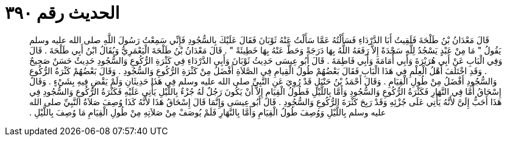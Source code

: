 
= الحديث رقم ٣٩٠

[quote.hadith]
قَالَ مَعْدَانُ بْنُ طَلْحَةَ فَلَقِيتُ أَبَا الدَّرْدَاءِ فَسَأَلْتُهُ عَمَّا سَأَلْتُ عَنْهُ ثَوْبَانَ فَقَالَ عَلَيْكَ بِالسُّجُودِ فَإِنِّي سَمِعْتُ رَسُولَ اللَّهِ صلى الله عليه وسلم يَقُولُ ‏"‏ مَا مِنْ عَبْدٍ يَسْجُدُ لِلَّهِ سَجْدَةً إِلاَّ رَفَعَهُ اللَّهُ بِهَا دَرَجَةً وَحَطَّ عَنْهُ بِهَا خَطِيئَةً ‏"‏ ‏.‏ قَالَ مَعْدَانُ بْنُ طَلْحَةَ الْيَعْمَرِيُّ وَيُقَالُ ابْنُ أَبِي طَلْحَةَ ‏.‏ قَالَ وَفِي الْبَابِ عَنْ أَبِي هُرَيْرَةَ وَأَبِي أُمَامَةَ وَأَبِي فَاطِمَةَ ‏.‏ قَالَ أَبُو عِيسَى حَدِيثُ ثَوْبَانَ وَأَبِي الدَّرْدَاءِ فِي كَثْرَةِ الرُّكُوعِ وَالسُّجُودِ حَدِيثٌ حَسَنٌ صَحِيحٌ ‏.‏ وَقَدِ اخْتَلَفَ أَهْلُ الْعِلْمِ فِي هَذَا الْبَابِ فَقَالَ بَعْضُهُمْ طُولُ الْقِيامِ فِي الصَّلاَةِ أَفْضَلُ مِنْ كَثْرَةِ الرُّكُوعِ وَالسُّجُودِ ‏.‏ وَقَالَ بَعْضُهُمْ كَثْرَةُ الرُّكُوعِ وَالسُّجُودِ أَفْضَلُ مِنْ طُولِ الْقِيَامِ ‏.‏ وَقَالَ أَحْمَدُ بْنُ حَنْبَلٍ قَدْ رُوِيَ عَنِ النَّبِيِّ صلى الله عليه وسلم فِي هَذَا حَدِيثَانِ وَلَمْ يَقْضِ فِيهِ بِشَيْءٍ ‏.‏ وَقَالَ إِسْحَاقُ أَمَّا فِي النَّهَارِ فَكَثْرَةُ الرُّكُوعِ وَالسُّجُودِ وَأَمَّا بِاللَّيْلِ فَطُولُ الْقِيَامِ إِلاَّ أَنْ يَكُونَ رَجُلٌ لَهُ جُزْءٌ بِاللَّيْلِ يَأْتِي عَلَيْهِ فَكَثْرَةُ الرُّكُوعِ وَالسُّجُودِ فِي هَذَا أَحَبُّ إِلَىَّ لأَنَّهُ يَأْتِي عَلَى جُزْئِهِ وَقَدْ رَبِحَ كَثْرَةَ الرُّكُوعِ وَالسُّجُودِ ‏.‏ قَالَ أَبُو عِيسَى وَإِنَّمَا قَالَ إِسْحَاقُ هَذَا لأَنَّهُ كَذَا وُصِفَ صَلاَةُ النَّبِيِّ صلى الله عليه وسلم بِاللَّيْلِ وَوُصِفَ طُولُ الْقِيَامِ وَأَمَّا بِالنَّهَارِ فَلَمْ يُوصَفْ مِنْ صَلاَتِهِ مِنْ طُولِ الْقِيَامِ مَا وُصِفَ بِاللَّيْلِ ‏.‏